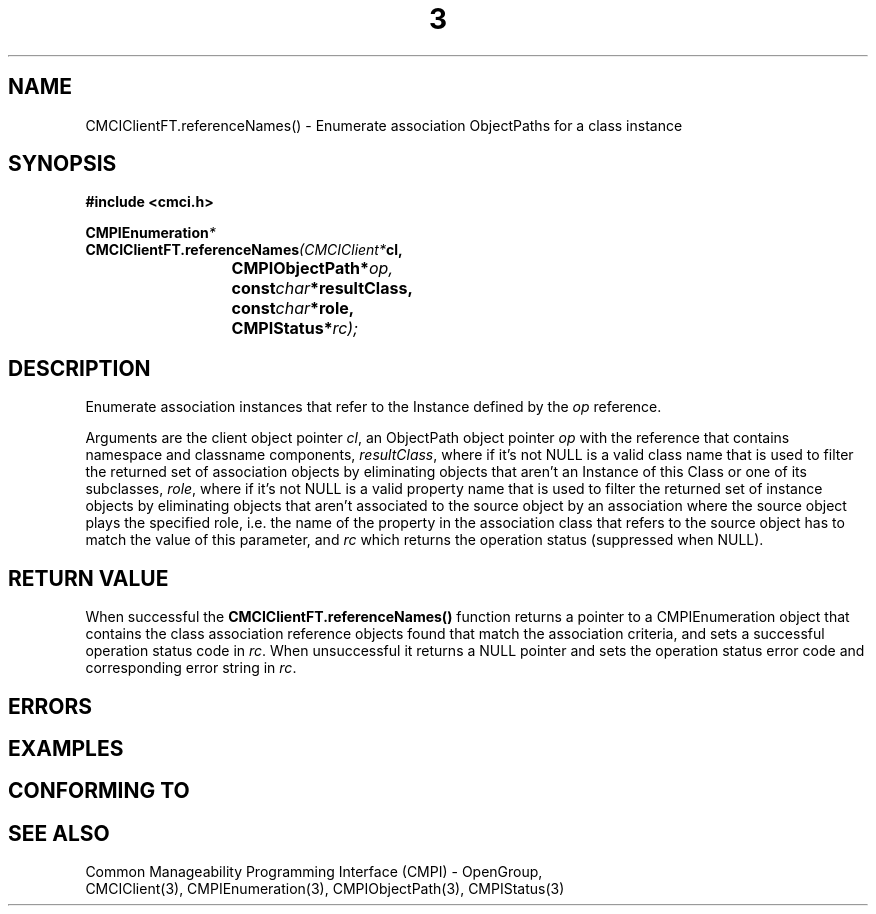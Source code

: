 .TH  3  2005-06-09 "sfcc" "SFCBroker Client Library"
.SH NAME
CMCIClientFT.referenceNames() \- Enumerate association ObjectPaths for a class instance
.SH SYNOPSIS
.nf
.B #include <cmci.h>
.sp
.BI CMPIEnumeration *
.BI CMCIClientFT.referenceNames (CMCIClient* cl,
.br
.BI				CMPIObjectPath* op,
.br
.BI				const char *resultClass,
.br
.BI				const char *role,
.br
.BI				CMPIStatus* rc);
.br
.sp
.fi
.SH DESCRIPTION
Enumerate association instances that refer to the Instance defined
by the \fIop\fP reference.
.PP
Arguments are the client object pointer \fIcl\fP, an ObjectPath object 
pointer \fIop\fP with the reference that contains namespace and classname
components,
\fIresultClass\fP, where if it's not NULL is a valid class name that 
is used to filter the returned set of association objects by eliminating
objects that aren't an Instance of this Class or one of its subclasses,
\fIrole\fP, where if it's not NULL is a valid property name that 
is used to filter the returned set of instance objects by eliminating
objects that aren't associated to the source object by an association 
where the source object plays the specified role, i.e. the name of the 
property in the association class that refers to the source object 
has to match the value of this parameter,
and \fIrc\fP which returns the operation status (suppressed when NULL).
.PP
.SH "RETURN VALUE"
When successful the \fBCMCIClientFT.referenceNames()\fP function returns
a pointer to a CMPIEnumeration object that contains the class association
reference objects found that match the association criteria, and sets a 
successful operation status code in \fIrc\fR.
When unsuccessful it returns a NULL pointer and sets the operation 
status error code and corresponding error string in \fIrc\fP.
.SH "ERRORS"
.sp
.SH "EXAMPLES"
.sp
.SH "CONFORMING TO"
.sp
.SH "SEE ALSO"
Common Manageability Programming Interface (CMPI) - OpenGroup,
.br
CMCIClient(3), CMPIEnumeration(3), CMPIObjectPath(3), CMPIStatus(3)
